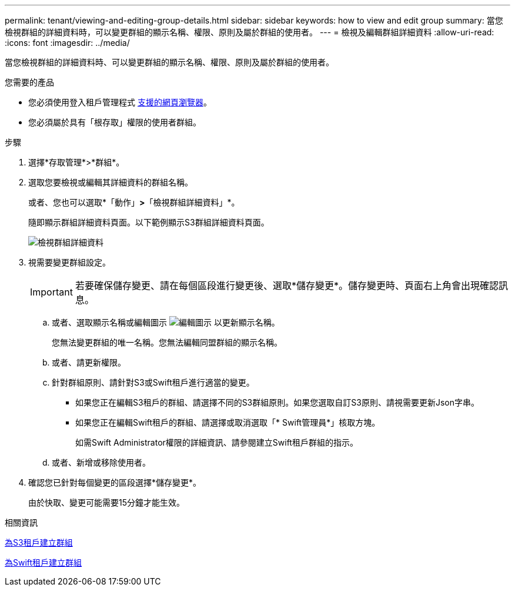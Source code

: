 ---
permalink: tenant/viewing-and-editing-group-details.html 
sidebar: sidebar 
keywords: how to view and edit group 
summary: 當您檢視群組的詳細資料時，可以變更群組的顯示名稱、權限、原則及屬於群組的使用者。 
---
= 檢視及編輯群組詳細資料
:allow-uri-read: 
:icons: font
:imagesdir: ../media/


[role="lead"]
當您檢視群組的詳細資料時、可以變更群組的顯示名稱、權限、原則及屬於群組的使用者。

.您需要的產品
* 您必須使用登入租戶管理程式 xref:../admin/web-browser-requirements.adoc[支援的網頁瀏覽器]。
* 您必須屬於具有「根存取」權限的使用者群組。


.步驟
. 選擇*存取管理*>*群組*。
. 選取您要檢視或編輯其詳細資料的群組名稱。
+
或者、您也可以選取*「動作」*>*「檢視群組詳細資料」*。

+
隨即顯示群組詳細資料頁面。以下範例顯示S3群組詳細資料頁面。

+
image::../media/tenant_group_details.png[檢視群組詳細資料]

. 視需要變更群組設定。
+

IMPORTANT: 若要確保儲存變更、請在每個區段進行變更後、選取*儲存變更*。儲存變更時、頁面右上角會出現確認訊息。

+
.. 或者、選取顯示名稱或編輯圖示 image:../media/icon_edit_tm.png["編輯圖示"] 以更新顯示名稱。
+
您無法變更群組的唯一名稱。您無法編輯同盟群組的顯示名稱。

.. 或者、請更新權限。
.. 針對群組原則、請針對S3或Swift租戶進行適當的變更。
+
*** 如果您正在編輯S3租戶的群組、請選擇不同的S3群組原則。如果您選取自訂S3原則、請視需要更新Json字串。
*** 如果您正在編輯Swift租戶的群組、請選擇或取消選取「* Swift管理員*」核取方塊。
+
如需Swift Administrator權限的詳細資訊、請參閱建立Swift租戶群組的指示。



.. 或者、新增或移除使用者。


. 確認您已針對每個變更的區段選擇*儲存變更*。
+
由於快取、變更可能需要15分鐘才能生效。



.相關資訊
xref:creating-groups-for-s3-tenant.adoc[為S3租戶建立群組]

xref:creating-groups-for-swift-tenant.adoc[為Swift租戶建立群組]
